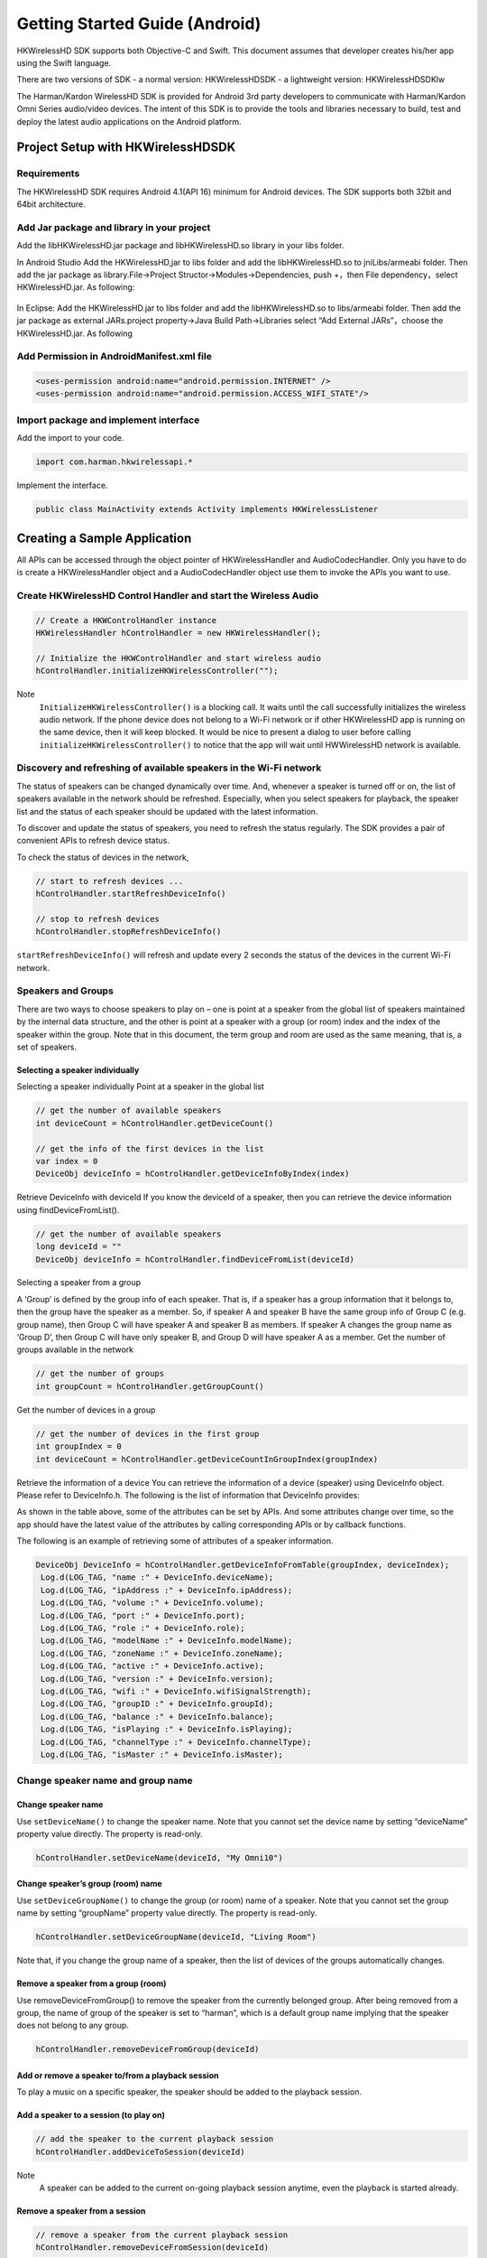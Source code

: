 Getting Started Guide (Android)
===============================

HKWirelessHD SDK supports both Objective-C and Swift. This document assumes that developer creates his/her app using the Swift language.

There are two versions of SDK
- a normal version: HKWirelessHDSDK
- a lightweight version: HKWirelessHDSDKlw

The Harman/Kardon WirelessHD SDK is provided for Android 3rd party developers to communicate with Harman/Kardon Omni Series audio/video devices. The intent of this SDK is to provide the tools and libraries necessary to build, test and deploy the latest audio applications on the Android platform.


Project Setup with HKWirelessHDSDK
-----------------------------------------------------------

Requirements
~~~~~~~~~~~~~~~~~~~~~~~~~~~~~~~~~~~~~~~~~~~~~

The HKWirelessHD SDK requires Android 4.1(API 16) minimum for Android devices. The SDK supports both 32bit and 64bit architecture.

Add Jar package and library in your project
~~~~~~~~~~~~~~~~~~~~~~~~~~~~~~~~~~~~~~~~~~~~~

Add the libHKWirelessHD.jar package and libHKWirelessHD.so library in your libs folder.

In Android Studio
Add the HKWirelessHD,jar to libs folder and add the libHKWirelessHD.so to jniLibs/armeabi folder. Then add the jar package as library.File->Project Structor->Modules->Dependencies, push +，then File dependency，select HKWirelessHD.jar.
As following:

.. figure:: img/1.png

In Eclipse: Add the HKWirelessHD.jar to libs folder and add the libHKWirelessHD.so to libs/armeabi folder. Then add the jar package as external JARs.project property->Java Build Path->Libraries select “Add External JARs”，choose the HKWirelessHD.jar.
As following

.. figure:: img/2.png

Add Permission in AndroidManifest.xml file
~~~~~~~~~~~~~~~~~~~~~~~~~~~~~~~~~~~~~~~~~~~

.. code-block:: java

	<uses-permission android:name="android.permission.INTERNET" />
	<uses-permission android:name="android.permission.ACCESS_WIFI_STATE"/>


Import package and implement interface
~~~~~~~~~~~~~~~~~~~~~~~~~~~~~~~~~~~~~~~

Add the import to your code.

.. code-block:: java

	import com.harman.hkwirelessapi.*

Implement the interface.

.. code-block:: java

	public class MainActivity extends Activity implements HKWirelessListener


Creating a Sample Application
--------------------------------

All APIs can be accessed through the object pointer of HKWirelessHandler and AudioCodecHandler. Only you have to do is create a HKWirelessHandler object and  a AudioCodecHandler object use them to invoke the APIs you want to use.

Create HKWirelessHD Control Handler and start the Wireless Audio
~~~~~~~~~~~~~~~~~~~~~~~~~~~~~~~~~~~~~~~~~~~~~~~~~~~~~~~~~~~~~~~~~~~~~

.. code-block:: java

	// Create a HKWControlHandler instance
	HKWirelessHandler hControlHandler = new HKWirelessHandler();

	// Initialize the HKWControlHandler and start wireless audio
	hControlHandler.initializeHKWirelessController("");

Note 
	``InitializeHKWirelessController()`` is a blocking call. It waits until the call successfully initializes the wireless audio network. If the phone device does not belong to a Wi-Fi network or if other HKWirelessHD app is running on the same device, then it will keep blocked. It would be nice to present a dialog to user before calling ``initializeHKWirelessController()`` to notice that the app will wait until HWWirelessHD network is available. 

Discovery and refreshing of available speakers in the Wi-Fi network
~~~~~~~~~~~~~~~~~~~~~~~~~~~~~~~~~~~~~~~~~~~~~~~~~~~~~~~~~~~~~~~~~~~~~

The status of speakers can be changed dynamically over time. And, whenever a speaker is turned off or on, the list of speakers available in the network should be refreshed. Especially, when you select speakers for playback, the speaker list and the status of each speaker should be updated with the latest information.

To discover and update the status of speakers, you need to refresh the status regularly. The SDK provides a pair of convenient APIs to refresh device status.

To check the status of devices in the network,

.. code-block:: java

	// start to refresh devices ... 
	hControlHandler.startRefreshDeviceInfo()

	// stop to refresh devices
	hControlHandler.stopRefreshDeviceInfo()  
	
``startRefreshDeviceInfo()`` will refresh and update every 2 seconds the status of the devices in the current Wi-Fi network.

Speakers and Groups
~~~~~~~~~~~~~~~~~~~~~~~~~~~~~~~~~~~~~~~~~~~~~~~~~~~~~~~~~~~~~~~~~~~~~

There are two ways to choose speakers to play on – one is point at a speaker from the global list of speakers maintained by the internal data structure, and the other is point at a speaker with a group (or room) index and the index of the speaker within the group. Note that in this document, the term group and room are used as the same meaning, that is, a set of speakers.

Selecting a speaker individually
^^^^^^^^^^^^^^^^^^^^^^^^^^^^^^^^^^^^^^^

Selecting a speaker individually
Point at a speaker in the global list

.. code-block:: java

	// get the number of available speakers
	int deviceCount = hControlHandler.getDeviceCount()

	// get the info of the first devices in the list
	var index = 0
	DeviceObj deviceInfo = hControlHandler.getDeviceInfoByIndex(index)

Retrieve DeviceInfo with deviceId
If you know the deviceId of a speaker, then you can retrieve the device information using findDeviceFromList().

.. code-block:: java

	// get the number of available speakers
	long deviceId = ""
	DeviceObj deviceInfo = hControlHandler.findDeviceFromList(deviceId)

Selecting a speaker from a group

A ‘Group’ is defined by the group info of each speaker. That is, if a speaker has a group information that it belongs to, then the group have the speaker as a member. So, if speaker A and speaker B have the same group info of Group C (e.g. group name), then Group C will have speaker A and speaker B as members. If speaker A changes the group name as ‘Group D’, then Group C will have only speaker B, and Group D will have speaker A as a member.
Get the number of groups available in the network

.. code-block:: java

	// get the number of groups
	int groupCount = hControlHandler.getGroupCount()

Get the number of devices in a group
	
.. code-block:: java
	
	// get the number of devices in the first group 
	int groupIndex = 0
	int deviceCount = hControlHandler.getDeviceCountInGroupIndex(groupIndex)
	
Retrieve the information of a device
You can retrieve the information of a device (speaker) using DeviceInfo object. Please refer to DeviceInfo.h. The following is the list of information that DeviceInfo provides:


As shown in the table above, some of the attributes can be set by APIs. And some attributes change over time, so the app should have the latest value of the attributes by calling corresponding APIs or by callback functions.

The following is an example of retrieving some of attributes of a speaker information.

.. code-block:: java

       DeviceObj DeviceInfo = hControlHandler.getDeviceInfoFromTable(groupIndex, deviceIndex);
        Log.d(LOG_TAG, "name :" + DeviceInfo.deviceName);
        Log.d(LOG_TAG, "ipAddress :" + DeviceInfo.ipAddress);
        Log.d(LOG_TAG, "volume :" + DeviceInfo.volume);
        Log.d(LOG_TAG, "port :" + DeviceInfo.port);
        Log.d(LOG_TAG, "role :" + DeviceInfo.role);
        Log.d(LOG_TAG, "modelName :" + DeviceInfo.modelName);
        Log.d(LOG_TAG, "zoneName :" + DeviceInfo.zoneName);
        Log.d(LOG_TAG, "active :" + DeviceInfo.active);
        Log.d(LOG_TAG, "version :" + DeviceInfo.version);
        Log.d(LOG_TAG, "wifi :" + DeviceInfo.wifiSignalStrength);
        Log.d(LOG_TAG, "groupID :" + DeviceInfo.groupId);
        Log.d(LOG_TAG, "balance :" + DeviceInfo.balance);
        Log.d(LOG_TAG, "isPlaying :" + DeviceInfo.isPlaying);
        Log.d(LOG_TAG, "channelType :" + DeviceInfo.channelType);
        Log.d(LOG_TAG, "isMaster :" + DeviceInfo.isMaster);


Change speaker name and group name
~~~~~~~~~~~~~~~~~~~~~~~~~~~~~~~~~~~~

Change speaker name
^^^^^^^^^^^^^^^^^^^^^

Use ``setDeviceName()`` to change the speaker name. Note that you cannot set the device name by setting “deviceName” property value directly. The property is read-only.

.. code-block:: java

	hControlHandler.setDeviceName(deviceId, "My Omni10")

Change speaker’s group (room) name
^^^^^^^^^^^^^^^^^^^^^^^^^^^^^^^^^^^^

Use ``setDeviceGroupName()`` to change the group (or room) name of a speaker. Note that you cannot set the group name by setting “groupName” property value directly. The property is read-only.

.. code-block:: java

	hControlHandler.setDeviceGroupName(deviceId, "Living Room")

Note that, if you change the group name of a speaker, then the list of devices of the groups automatically changes.

Remove a speaker from a group (room)
^^^^^^^^^^^^^^^^^^^^^^^^^^^^^^^^^^^^^^

Use removeDeviceFromGroup() to remove the speaker from the currently belonged group. After being removed from a group, the name of group of the speaker is set to “harman”, which is a default group name implying that the speaker does not belong to any group.

.. code-block:: java

	hControlHandler.removeDeviceFromGroup(deviceId)

Add or remove a speaker to/from a playback session
^^^^^^^^^^^^^^^^^^^^^^^^^^^^^^^^^^^^^^^^^^^^^^^^^^^^^

To play a music on a specific speaker, the speaker should be added to the playback session.

Add a speaker to a session (to play on)
^^^^^^^^^^^^^^^^^^^^^^^^^^^^^^^^^^^^^^^^^^

.. code-block:: java

	// add the speaker to the current playback session
	hControlHandler.addDeviceToSession(deviceId)

Note 
	A speaker can be added to the current on-going playback session anytime, even the playback is started already.
	
Remove a speaker from a session
^^^^^^^^^^^^^^^^^^^^^^^^^^^^^^^^^^
.. code-block:: java

	// remove a speaker from the current playback session
	hControlHandler.removeDeviceFromSession(deviceId)

Note that a speaker can be removed from the current on-going playback session anytime.

Play a song
~~~~~~~~~~~~~~

Play a audio file
^^^^^^^^^^^^^^^^^^^^

If one or more speakers are added to the session, then you can start to play a song. Currently, use ``playCAF()`` to play mp3, wav, flac, sac, m4a and ogg file, and playWAV only for WAV file.

.. code-block:: java

	AudioCodecHandler hAudioControl = new AudioCodecHandler();

To play a song, you should prepare a AssetURL using String first. Here is an example:

.. code-block:: java

	String url = ""
	String songTitle = ""

	hAudioControl.playCAF(url, songTitle, false)

Here, resumeFlag is false, if you start the song from the beginning. If you want to resume to play the current song, then resumeFlag should be true. ‘songTitle’ is a string, representing the song name. (This is only internally used as a file name to store converted PCM data in the memory temporarily.)

``playCAF()`` can play both mp3, wav, flac, sac, m4a and ogg audio file. It is converted to PCM format first, and then played.The sample rate of the song above 44100.

``playWAV()`` can play wav audio file. It is played without conversion.

The following example shows how to play a WAV file stored in the application bundle.

.. code-block:: java

	String wavPath =""

	hAudioControl.playWAV(wavPath)

Note 
	The songs should reside locally on the device for playback.

Other APIs to control playback
~~~~~~~~~~~~~~~~~~~~~~~~~~~~~~~~~

Stop playback
^^^^^^^^^^^^^^^^^^^^^^^^^^^^^^^^^^^^^^^

.. code-block:: java

	hAudioControl.stop()

Pause playback
^^^^^^^^^^^^^^^^^^^^^^^^^^^^^^^^^^^^^^^
hAudioControl.pause()
Check if a song is being played

.. code-block:: java

	hAudioControl.isPlaying()

Volume Control
~~~~~~~~~~~~~~~~

You can set volumes in two ways – one is set volume for an individual speaker, and the other is set volume for all speakers with the same volume level. The volume level ranges from 0 (mute) to 50 (max).

Note 
	Volume change functions are all asynchronous call. That is, it takes a little time (a few milli second) for a volume change to take effect on the speakers.

Note 
	When setVolumeDevice() is called, the average volume can be also changed. So, it is safe to retrieve the speaker volumes using VolumeLevelChanged callback (explained later) when your app calls volume control APIs.

Set volume to all speakers
^^^^^^^^^^^^^^^^^^^^^^^^^^^^^^^^^^^^^^^

.. code-block:: java

	// set volume level to 25 to all speakers
	var volume  = 25
	hAudioControl.setVolumeAll(volume)

Set volume to a particular speaker 
^^^^^^^^^^^^^^^^^^^^^^^^^^^^^^^^^^^^^^^

.. code-block:: java

	// set volume level to 25 to a speaker
	var volume  = 25
	hAudioControl.setVolumeDevice(deviceId, volume)

Get volume of all speakers
^^^^^^^^^^^^^^^^^^^^^^^^^^^^^^^^^^^^^^^

This is to get the average volume level for all speakers.

.. code-block:: java

	var averageVolume = hAudioControl.getVolume()

Get volume of a particular speaker
^^^^^^^^^^^^^^^^^^^^^^^^^^^^^^^^^^^^^^^

.. code-block:: java

	var volume = hAudioControl.getDeviceVolume(deviceId)

Callbacks
~~~~~~~~~~~~

In HKWirelessHD, the communication between user’s phone and speakers are done in asynchronous way. Therefore, some API calls can take a little time to take effects on the speaker side. Similarity, the change of status on the speaker side will be report to the phone a little time later. For example, the status of a speaker, like availability, can be updated a few second later after a speaker turns on or off. 

All the update from the speaker side is reported to the phone via callbacks. So, if your app needs the latest information of the speakers in certain cases, you should use corresponding callbacks accordingly.

Firstly, you must register a listener and implement 6 callback functions.

.. code-block:: java

	void registerHKWirelessControllerListener(HKWirelessListener listener);

DeviceStateUpdated callback
^^^^^^^^^^^^^^^^^^^^^^^^^^^^^^^^^^^^^^^

This callback is invoked when some of device information have been changed on any speakers. The information being monitored includes device status (active or inactive), model name, group name, and wifi signal strengths, etc. 

Note that volume level change does not trigger this call. The volume update is reported by VolumeLevelChanged callback.
The reason codes are defined in HKDeviceStatusReason.java.

.. code-block:: java

    void onDeviceStateUpdated(long deviceId, int reason);


This callback is essential to retrieve and update the speaker information in timely manner. If your app has a screen that shows a list of speakers available in the network with latest information, this callback should trigger the update of the list.


VolumeLevelChanged callback
^^^^^^^^^^^^^^^^^^^^^^^^^^^^^^^^^^^^^^^

This callback is invoked when volume level has been changed for any speakers. It is called right after the app calls any of SetVolume APIs.

The callback delivers the device ID of the speaker with volume changed, a new device volume level, and average volume level value, as below:

.. code-block:: java

    void onVolumeLevelChanged(long deviceId, int deviceVolume, int avgVolume);


PlaybackStateChanged callback
^^^^^^^^^^^^^^^^^^^^^^^^^^^^^^^^^^^^^^^

This callback is invoked when playback state has been changed during the playback. The callback delivers the playState value as parameter.

.. code-block:: java

    void onPlaybackStateChanged(int playState);

PlayEnded callback
^^^^^^^^^^^^^^^^^^^^^^^^^^^^^^^^^^^^^^^

This callback is invoked when the current playback has ended.

.. code-block:: java

    void onPlayEnded();

This callback is useful to take any action when the current playback has ended.

PlaybackTimeChanged callback
^^^^^^^^^^^^^^^^^^^^^^^^^^^^^^^^^^^^^^^

This callback is invoked when the current playback time has been changed. It is called every one second. The callback returns the time (in second) elapsed since the start of the playback. This callback is useful when your app update the progress bar of the current playback.

.. code-block:: java

    void onPlaybackTimeChanged(int timeElapsed);

ErrorOccured callback
^^^^^^^^^^^^^^^^^^^^^^^^^^^^^^^^^^^^^^^

This callback is invoked when an error occurs during the execution. The callback returns the error code, and also corresponding error message for description. The error codes are defined in HKErrorCode.java.

.. code-block:: java

    void onErrorOccurred(int errorCode, String errorMesg);